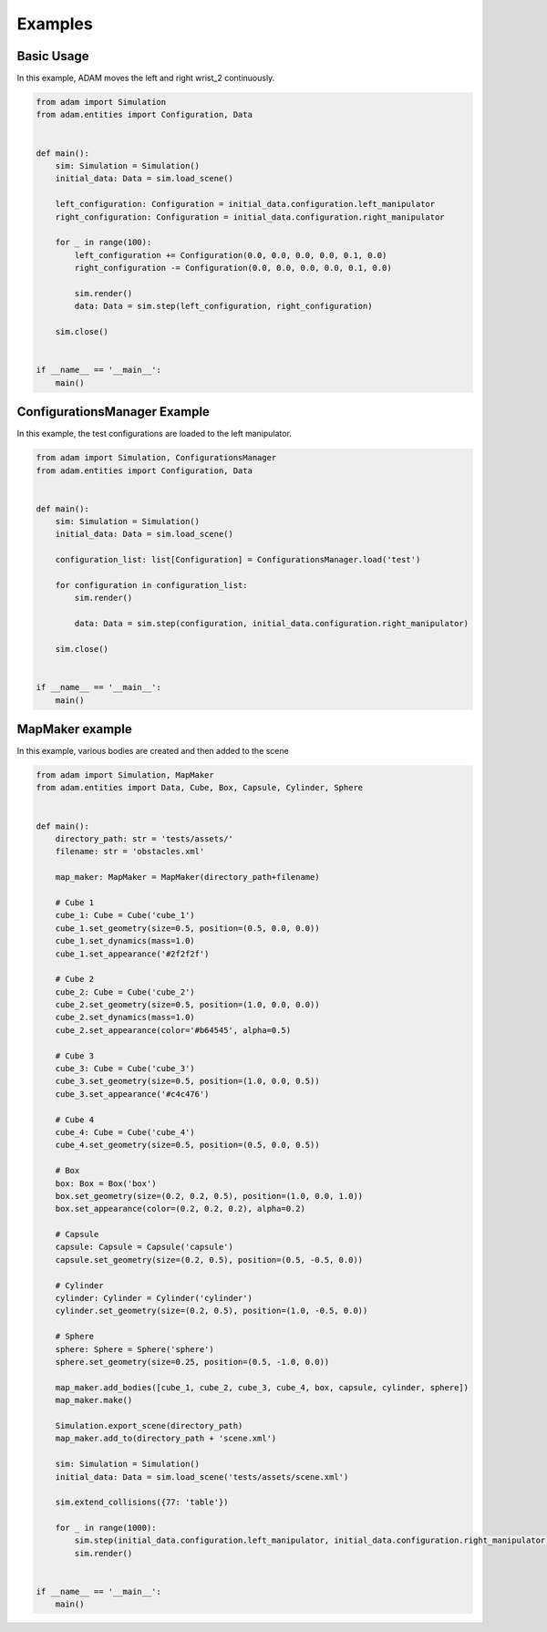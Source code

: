 Examples
========

Basic Usage
-----------

In this example, ADAM moves the left and right wrist_2 continuously.

.. code-block:: Python

    from adam import Simulation
    from adam.entities import Configuration, Data


    def main():
        sim: Simulation = Simulation()
        initial_data: Data = sim.load_scene()

        left_configuration: Configuration = initial_data.configuration.left_manipulator
        right_configuration: Configuration = initial_data.configuration.right_manipulator

        for _ in range(100):
            left_configuration += Configuration(0.0, 0.0, 0.0, 0.0, 0.1, 0.0)
            right_configuration -= Configuration(0.0, 0.0, 0.0, 0.0, 0.1, 0.0)

            sim.render()
            data: Data = sim.step(left_configuration, right_configuration)

        sim.close()


    if __name__ == '__main__':
        main()

ConfigurationsManager Example
-----------------------------

In this example, the test configurations are loaded to the left manipulator.

.. code-block:: Python

    from adam import Simulation, ConfigurationsManager
    from adam.entities import Configuration, Data


    def main():
        sim: Simulation = Simulation()
        initial_data: Data = sim.load_scene()

        configuration_list: list[Configuration] = ConfigurationsManager.load('test')

        for configuration in configuration_list:
            sim.render()

            data: Data = sim.step(configuration, initial_data.configuration.right_manipulator)

        sim.close()


    if __name__ == '__main__':
        main()


MapMaker example
----------------

In this example, various bodies are created and then added to the scene

.. code-block:: Python
    
    from adam import Simulation, MapMaker
    from adam.entities import Data, Cube, Box, Capsule, Cylinder, Sphere


    def main():
        directory_path: str = 'tests/assets/'
        filename: str = 'obstacles.xml'

        map_maker: MapMaker = MapMaker(directory_path+filename)

        # Cube 1
        cube_1: Cube = Cube('cube_1')
        cube_1.set_geometry(size=0.5, position=(0.5, 0.0, 0.0))
        cube_1.set_dynamics(mass=1.0)
        cube_1.set_appearance('#2f2f2f')

        # Cube 2
        cube_2: Cube = Cube('cube_2')
        cube_2.set_geometry(size=0.5, position=(1.0, 0.0, 0.0))
        cube_2.set_dynamics(mass=1.0)
        cube_2.set_appearance(color='#b64545', alpha=0.5)

        # Cube 3
        cube_3: Cube = Cube('cube_3')
        cube_3.set_geometry(size=0.5, position=(1.0, 0.0, 0.5))
        cube_3.set_appearance('#c4c476')

        # Cube 4
        cube_4: Cube = Cube('cube_4')
        cube_4.set_geometry(size=0.5, position=(0.5, 0.0, 0.5))

        # Box
        box: Box = Box('box')
        box.set_geometry(size=(0.2, 0.2, 0.5), position=(1.0, 0.0, 1.0))
        box.set_appearance(color=(0.2, 0.2, 0.2), alpha=0.2)

        # Capsule
        capsule: Capsule = Capsule('capsule')
        capsule.set_geometry(size=(0.2, 0.5), position=(0.5, -0.5, 0.0))

        # Cylinder
        cylinder: Cylinder = Cylinder('cylinder')
        cylinder.set_geometry(size=(0.2, 0.5), position=(1.0, -0.5, 0.0))

        # Sphere
        sphere: Sphere = Sphere('sphere')
        sphere.set_geometry(size=0.25, position=(0.5, -1.0, 0.0))

        map_maker.add_bodies([cube_1, cube_2, cube_3, cube_4, box, capsule, cylinder, sphere])
        map_maker.make()

        Simulation.export_scene(directory_path)
        map_maker.add_to(directory_path + 'scene.xml')

        sim: Simulation = Simulation()
        initial_data: Data = sim.load_scene('tests/assets/scene.xml')

        sim.extend_collisions({77: 'table'})

        for _ in range(1000):
            sim.step(initial_data.configuration.left_manipulator, initial_data.configuration.right_manipulator)
            sim.render()


    if __name__ == '__main__':
        main()